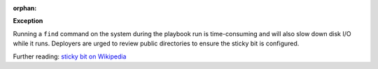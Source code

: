 :orphan:

**Exception**

Running a ``find`` command on the system during the playbook run is
time-consuming and will also slow down disk I/O while it runs. Deployers
are urged to review public directories to ensure the sticky bit is
configured.

Further reading: `sticky bit on Wikipedia`_

.. _sticky bit on Wikipedia: https://en.wikipedia.org/wiki/Sticky_bit
